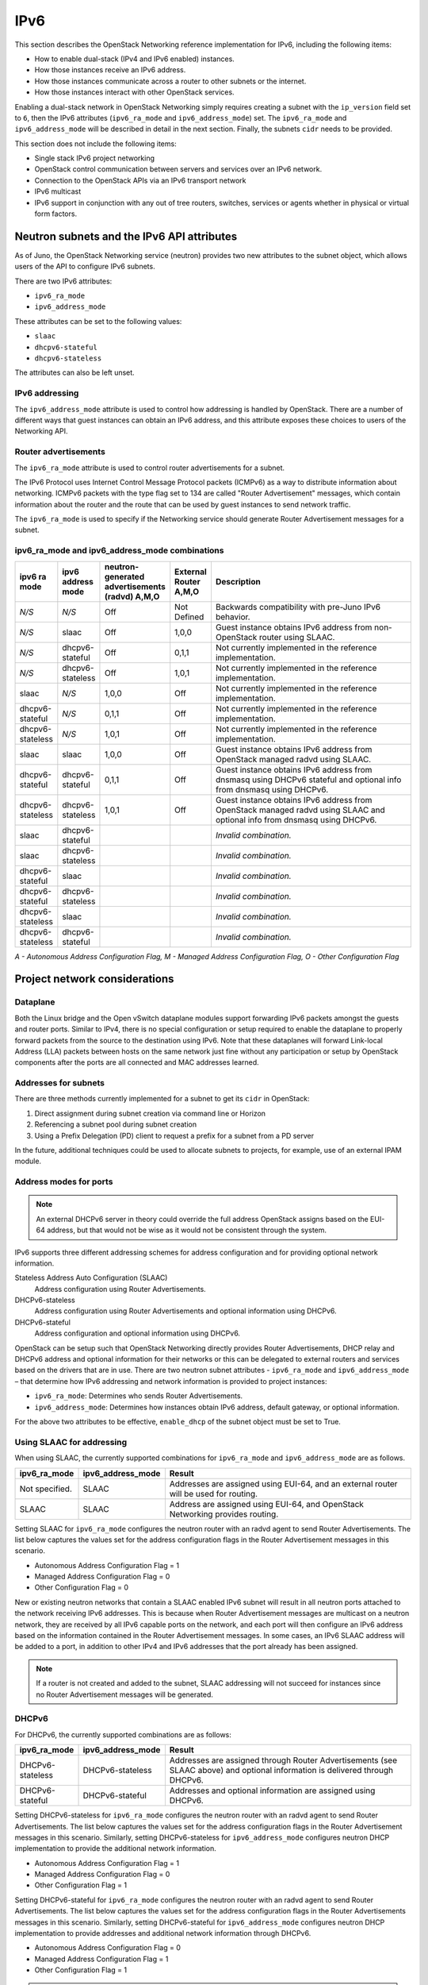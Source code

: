 .. _config-ipv6:

====
IPv6
====

This section describes the OpenStack Networking reference implementation
for IPv6, including the following items:

* How to enable dual-stack (IPv4 and IPv6 enabled) instances.
* How those instances receive an IPv6 address.
* How those instances communicate across a router to other subnets or
  the internet.
* How those instances interact with other OpenStack services.

Enabling a dual-stack network in OpenStack Networking simply requires
creating a subnet with the ``ip_version`` field set to ``6``, then the
IPv6 attributes (``ipv6_ra_mode`` and ``ipv6_address_mode``) set.  The
``ipv6_ra_mode`` and ``ipv6_address_mode`` will be described in detail in
the next section. Finally, the subnets ``cidr`` needs to be provided.

This section does not include the following items:

* Single stack IPv6 project networking
* OpenStack control communication between servers and services over an IPv6
  network.
* Connection to the OpenStack APIs via an IPv6 transport network
* IPv6 multicast
* IPv6 support in conjunction with any out of tree routers, switches, services
  or agents whether in physical or virtual form factors.

Neutron subnets and the IPv6 API attributes
~~~~~~~~~~~~~~~~~~~~~~~~~~~~~~~~~~~~~~~~~~~

As of Juno, the OpenStack Networking service (neutron) provides two
new attributes to the subnet object, which allows users of the API to
configure IPv6 subnets.

There are two IPv6 attributes:

* ``ipv6_ra_mode``
* ``ipv6_address_mode``

These attributes can be set to the following values:

* ``slaac``
* ``dhcpv6-stateful``
* ``dhcpv6-stateless``

The attributes can also be left unset.


IPv6 addressing
---------------

The ``ipv6_address_mode`` attribute is used to control how addressing is
handled by OpenStack. There are a number of different ways that guest
instances can obtain an IPv6 address, and this attribute exposes these
choices to users of the Networking API.


Router advertisements
---------------------

The ``ipv6_ra_mode`` attribute is used to control router
advertisements for a subnet.

The IPv6 Protocol uses Internet Control Message Protocol packets
(ICMPv6) as a way to distribute information about networking. ICMPv6
packets with the type flag set to 134 are called "Router
Advertisement" messages, which contain information about the router
and the route that can be used by guest instances to send network
traffic.

The ``ipv6_ra_mode`` is used to specify if the Networking service should
generate Router Advertisement messages for a subnet.

ipv6_ra_mode and ipv6_address_mode combinations
-----------------------------------------------

.. list-table::
   :header-rows: 1
   :widths: 10 10 10 10 60

   * - ipv6 ra mode
     - ipv6 address mode
     - neutron-generated advertisements (radvd) A,M,O
     - External Router A,M,O
     - Description
   * - *N/S*
     - *N/S*
     - Off
     - Not Defined
     - Backwards compatibility with pre-Juno IPv6 behavior.
   * - *N/S*
     - slaac
     - Off
     - 1,0,0
     - Guest instance obtains IPv6 address from non-OpenStack router using SLAAC.
   * - *N/S*
     - dhcpv6-stateful
     - Off
     - 0,1,1
     - Not currently implemented in the reference implementation.
   * - *N/S*
     - dhcpv6-stateless
     - Off
     - 1,0,1
     - Not currently implemented in the reference implementation.
   * - slaac
     - *N/S*
     - 1,0,0
     - Off
     - Not currently implemented in the reference implementation.
   * - dhcpv6-stateful
     - *N/S*
     - 0,1,1
     - Off
     - Not currently implemented in the reference implementation.
   * - dhcpv6-stateless
     - *N/S*
     - 1,0,1
     - Off
     - Not currently implemented in the reference implementation.
   * - slaac
     - slaac
     - 1,0,0
     - Off
     - Guest instance obtains IPv6 address from OpenStack managed radvd using SLAAC.
   * - dhcpv6-stateful
     - dhcpv6-stateful
     - 0,1,1
     - Off
     - Guest instance obtains IPv6 address from dnsmasq using DHCPv6
       stateful and optional info from dnsmasq using DHCPv6.
   * - dhcpv6-stateless
     - dhcpv6-stateless
     - 1,0,1
     - Off
     - Guest instance obtains IPv6 address from OpenStack managed
       radvd using SLAAC and optional info from dnsmasq using
       DHCPv6.
   * - slaac
     - dhcpv6-stateful
     -
     -
     - *Invalid combination.*
   * - slaac
     - dhcpv6-stateless
     -
     -
     - *Invalid combination.*
   * - dhcpv6-stateful
     - slaac
     -
     -
     - *Invalid combination.*
   * - dhcpv6-stateful
     - dhcpv6-stateless
     -
     -
     - *Invalid combination.*
   * - dhcpv6-stateless
     - slaac
     -
     -
     - *Invalid combination.*
   * - dhcpv6-stateless
     - dhcpv6-stateful
     -
     -
     - *Invalid combination.*

*A - Autonomous Address Configuration Flag,*
*M - Managed Address Configuration Flag,*
*O - Other Configuration Flag*

Project network considerations
~~~~~~~~~~~~~~~~~~~~~~~~~~~~~~

Dataplane
---------

Both the Linux bridge and the Open vSwitch dataplane modules support
forwarding IPv6
packets amongst the guests and router ports. Similar to IPv4, there is no
special configuration or setup required to enable the dataplane to properly
forward packets from the source to the destination using IPv6. Note that these
dataplanes will forward Link-local Address (LLA) packets between hosts on the
same network just fine without any participation or setup by OpenStack
components after the ports are all connected and MAC addresses learned.

Addresses for subnets
---------------------

There are three methods currently implemented for a subnet to get its
``cidr`` in OpenStack:

#. Direct assignment during subnet creation via command line or Horizon
#. Referencing a subnet pool during subnet creation
#. Using a Prefix Delegation (PD) client to request a prefix for a
   subnet from a PD server

In the future, additional techniques could be used to allocate subnets
to projects, for example, use of an external IPAM module.

Address modes for ports
-----------------------

.. note::

   An external DHCPv6 server in theory could override the full
   address OpenStack assigns based on the EUI-64 address, but that
   would not be wise as it would not be consistent through the system.

IPv6 supports three different addressing schemes for address configuration and
for providing optional network information.

Stateless Address Auto Configuration (SLAAC)
  Address configuration using Router Advertisements.

DHCPv6-stateless
  Address configuration using Router Advertisements and optional information
  using DHCPv6.

DHCPv6-stateful
  Address configuration and optional information using DHCPv6.

OpenStack can be setup such that OpenStack Networking directly
provides Router Advertisements, DHCP
relay and DHCPv6 address and optional information for their networks
or this can be delegated to external routers and services based on the
drivers that are in use. There are two neutron subnet attributes -
``ipv6_ra_mode`` and ``ipv6_address_mode`` – that determine how IPv6
addressing and network information is provided to project instances:

* ``ipv6_ra_mode``: Determines who sends Router Advertisements.
* ``ipv6_address_mode``: Determines how instances obtain IPv6 address,
  default gateway, or optional information.

For the above two attributes to be effective, ``enable_dhcp`` of the
subnet object must be set to True.

Using SLAAC for addressing
--------------------------

When using SLAAC, the currently supported combinations for ``ipv6_ra_mode`` and
``ipv6_address_mode`` are as follows.

.. list-table::
   :header-rows: 1
   :widths: 10 10 50

   * - ipv6_ra_mode
     - ipv6_address_mode
     - Result
   * - Not specified.
     - SLAAC
     - Addresses are assigned using EUI-64, and an external router
       will be used for routing.
   * - SLAAC
     - SLAAC
     - Address are assigned using EUI-64, and OpenStack Networking
       provides routing.

Setting SLAAC for ``ipv6_ra_mode`` configures the neutron
router with an radvd agent to send Router Advertisements. The list below
captures the values set for the address configuration flags in the Router
Advertisement messages in this scenario.

* Autonomous Address Configuration Flag = 1
* Managed Address Configuration Flag = 0
* Other Configuration Flag = 0

New or existing neutron networks that contain a SLAAC enabled IPv6 subnet will
result in all neutron ports attached to the network receiving IPv6 addresses.
This is because when Router Advertisement messages are multicast on a
neutron network, they are received by all IPv6 capable ports on the network,
and each port will then configure an IPv6 address based on the
information contained in the Router Advertisement messages. In some cases, an
IPv6 SLAAC address will be added to a port, in addition to other IPv4 and IPv6
addresses that the port already has been assigned.

.. note::

    If a router is not created and added to the subnet, SLAAC addressing will
    not succeed for instances since no Router Advertisement messages will
    be generated.

DHCPv6
------

For DHCPv6, the currently supported combinations are as
follows:

.. list-table::
   :header-rows: 1
   :widths: 10 10 50

   * - ipv6_ra_mode
     - ipv6_address_mode
     - Result
   * - DHCPv6-stateless
     - DHCPv6-stateless
     - Addresses are assigned through Router Advertisements (see SLAAC above)
       and optional information is delivered through DHCPv6.
   * - DHCPv6-stateful
     - DHCPv6-stateful
     - Addresses and optional information are assigned using DHCPv6.

Setting DHCPv6-stateless for ``ipv6_ra_mode`` configures the neutron
router with an radvd agent to send Router Advertisements. The list below
captures the values set for the address configuration flags in the Router
Advertisement messages in this scenario. Similarly, setting DHCPv6-stateless for
``ipv6_address_mode`` configures neutron DHCP implementation to provide
the additional network information.

* Autonomous Address Configuration Flag = 1
* Managed Address Configuration Flag = 0
* Other Configuration Flag = 1

Setting DHCPv6-stateful for ``ipv6_ra_mode`` configures the neutron
router with an radvd agent to send Router Advertisements. The list below
captures the values set for the address configuration flags in the Router
Advertisements messages in this scenario. Similarly, setting DHCPv6-stateful for
``ipv6_address_mode`` configures neutron DHCP implementation to provide
addresses and additional network information through DHCPv6.

* Autonomous Address Configuration Flag = 0
* Managed Address Configuration Flag = 1
* Other Configuration Flag = 1

.. note::

    If a router is not created and added to the subnet, DHCPv6 addressing will
    not succeed for instances since no Router Advertisement messages will
    be generated.

Router support
~~~~~~~~~~~~~~

The behavior of the neutron router for IPv6 is different than for IPv4 in
a few ways.

Internal router ports, that act as default gateway ports for a network, will
share a common port for all IPv6 subnets associated with the network. This
implies that there will be an IPv6 internal router interface with multiple
IPv6 addresses from each of the IPv6 subnets associated with the network and a
separate IPv4 internal router interface for the IPv4 subnet. On the other
hand, external router ports are allowed to have a dual-stack configuration
with both an IPv4 and an IPv6 address assigned to them.

Neutron project networks that are assigned Global Unicast Address (GUA)
prefixes and addresses don't require NAT on the neutron router external gateway
port to access the outside world. As a consequence of the lack of NAT the
external router port doesn't require a GUA to send and receive to the external
networks. This implies a GUA IPv6 subnet prefix is not necessarily needed for
the neutron external network. By default, a IPv6 LLA associated with the
external gateway port can be used for routing purposes. To handle this
scenario, the implementation of router-gateway-set API in neutron has been
modified so that an IPv6 subnet is not required for the external network that
is associated with the neutron router. The LLA address of the upstream router
can be learned in two ways.

#. In the absence of an upstream Router Advertisement message, the
   ``ipv6_gateway`` flag can be set
   with the external router gateway LLA in the neutron L3 agent configuration
   file. This also requires that no subnet is associated with that port.
#. The upstream router can send a Router Advertisement and the neutron router
   will automatically learn the next-hop LLA, provided again that no subnet is
   assigned and the ``ipv6_gateway`` flag is not set.

Effectively the ``ipv6_gateway`` flag takes precedence over a Router
Advertisements that is received from the upstream router. If it is desired to
use a GUA next hop that is accomplished by allocating a subnet to the external
router port and assigning the upstream routers GUA address as the
gateway for the subnet.

.. note::

   It should be possible for projects to communicate with each other
   on an isolated network (a network without a router port) using LLA
   with little to no participation on the part of OpenStack. The authors
   of this section have not proven that to be true for all scenarios.

.. note::

   When using the neutron L3 agent in a configuration where it is
   auto-configuring an IPv6 address via SLAAC, and the agent is
   learning its default IPv6 route from the ICMPv6 Router Advertisement,
   it may be necessary to set the
   ``net.ipv6.conf.<physical_interface>.accept_ra`` sysctl to the
   value ``2`` in order for routing to function correctly.
   For a more detailed description, please see the `bug <https://bugs.launchpad.net/neutron/+bug/1616282>`__.


Neutron's Distributed Router feature and IPv6
---------------------------------------------

IPv6 does work when the Distributed Virtual Router functionality is enabled,
but all ingress/egress traffic is via the centralized router (hence, not
distributed). More work is required to fully enable this functionality.


Advanced services
~~~~~~~~~~~~~~~~~

VPNaaS
------

VPNaaS supports IPv6, but support in Kilo and prior releases will have
some bugs that may limit how it can be used. More thorough and
complete testing and bug fixing is being done as part of the Liberty
release. IPv6-based VPN-as-a-Service is configured similar to the IPv4
configuration. Either or both the ``peer_address`` and the
``peer_cidr`` can specified as an IPv6 address. The choice of
addressing modes and router modes described above should not impact
support.

NAT & Floating IPs
------------------

At the current time OpenStack Networking does not provide any facility
to support any flavor of NAT with IPv6. Unlike IPv4 there is no
current embedded support for floating IPs with IPv6. It is assumed
that the IPv6 addressing amongst the projects is using GUAs with no
overlap across the projects.

Security considerations
~~~~~~~~~~~~~~~~~~~~~~~

For more information about security considerations, see the ``Security groups``
section in
:doc:`intro-os-networking`.

Configuring interfaces of the guest
-----------------------------------

OpenStack currently doesn't support the Privacy Extensions defined by RFC 4941,
or the Opaque Identifier generation methods defined in RFC 7217. The interface
identifier and DUID used must be directly derived from the MAC address
as described in RFC 2373. The compute instances must not be set up to utilize
either of these methods when generating their interface identifier, or
they might not be able to communicate properly on the network. For example,
in Linux guests, these are controlled via these two ``sysctl`` variables:

- ``net.ipv6.conf.*.use_tempaddr`` (Privacy Extensions)

This allows the use of non-changing interface identifiers for IPv6 addresses
according to RFC3041 semantics. It should be disabled (zero) so that stateless
addresses are constructed using a stable, EUI64-based value.

- ``net.ipv6.conf.*.addr_gen_mode``

This defines how link-local and auto-configured IPv6 addresses are
generated. It should be set to zero (default) so that IPv6
addresses are generated using an EUI64-based value.

.. note::

   Support for ``addr_gen_mode`` was added in kernel version 4.11.


Other types of guests might have similar configuration options, please
consult your distribution documentation for more information.

There are no provisions for an IPv6-based metadata service similar to what is
provided for IPv4. In the case of dual-stacked guests though it is always
possible to use the IPv4 metadata service instead. IPv6-only guests will have
to use another method for metadata injection such as using a configuration
drive, which is described in the Nova documentation on
`config-drive <https://docs.openstack.org/nova/latest/user/config-drive.html>`__.

Unlike IPv4, the MTU of a given network can be conveyed in both the Router
Advertisement messages sent by the router, as well as in DHCP messages.

OpenStack control & management network considerations
~~~~~~~~~~~~~~~~~~~~~~~~~~~~~~~~~~~~~~~~~~~~~~~~~~~~~

As of the Kilo release, considerable effort has gone in to ensuring
the project network can handle dual stack IPv6 and IPv4 transport
across the variety of configurations described above. OpenStack control
network can be run in a dual stack configuration and OpenStack API
endpoints can be accessed via an IPv6 network. At this time, Open vSwitch
(OVS) tunnel types - STT, VXLAN, GRE, support both IPv4 and IPv6 endpoints.


Prefix delegation
~~~~~~~~~~~~~~~~~

.. warning::

   This feature is experimental with low test coverage, and the Dibbler client
   which is used for this feature is no longer maintained. For details see:
   https://github.com/tomaszmrugalski/dibbler#project-status

From the Liberty release onwards, OpenStack Networking supports IPv6 prefix
delegation. This section describes the configuration and workflow steps
necessary to use IPv6 prefix delegation to provide automatic allocation of
subnet CIDRs. This allows you as the OpenStack administrator to rely on an
external (to the OpenStack Networking service) DHCPv6 server to manage your
project network prefixes.

.. note::

   Prefix delegation became available in the Liberty release, it is
   not available in the Kilo release. HA and DVR routers
   are not currently supported by this feature.

Configuring OpenStack Networking for prefix delegation
------------------------------------------------------

To enable prefix delegation, edit the ``/etc/neutron/neutron.conf`` file.

.. code-block:: console

   ipv6_pd_enabled = True

.. note::

   If you are not using the default dibbler-based driver for prefix
   delegation, then you also need to set the driver in
   ``/etc/neutron/neutron.conf``:

   .. code-block:: console

      pd_dhcp_driver = <class path to driver>

   Drivers other than the default one may require extra configuration.

This tells OpenStack Networking to use the prefix delegation mechanism for
subnet allocation when the user does not provide a CIDR or subnet pool id when
creating a subnet.

Requirements
------------

To use this feature, you need a prefix delegation capable DHCPv6 server that is
reachable from your OpenStack Networking node(s). This could be software
running on the OpenStack Networking node(s) or elsewhere, or a physical router.
For the purposes of this guide we are using the open-source DHCPv6 server,
Dibbler. Dibbler is available in many Linux package managers, or from source at
`tomaszmrugalski/dibbler <https://github.com/tomaszmrugalski/dibbler>`_.

When using the reference implementation of the OpenStack Networking prefix
delegation driver, Dibbler must also be installed on your OpenStack Networking
node(s) to serve as a DHCPv6 client. Version 1.0.1 or higher is required.

This guide assumes that you are running a Dibbler server on the network node
where the external network bridge exists. If you already have a prefix
delegation capable DHCPv6 server in place, then you can skip the following
section.

Configuring the Dibbler server
------------------------------

After installing Dibbler, edit the ``/etc/dibbler/server.conf`` file:

.. code-block:: none

    script "/var/lib/dibbler/pd-server.sh"

    iface "br-ex" {
        pd-class {
            pd-pool 2001:db8:2222::/48
            pd-length 64
        }
    }

The options used in the configuration file above are:

- ``script``
  Points to a script to be run when a prefix is delegated or
  released. This is only needed if you want instances on your
  subnets to have external network access. More on this below.
- ``iface``
  The name of the network interface on which to listen for
  prefix delegation messages.
- ``pd-pool``
  The larger prefix from which you want your delegated
  prefixes to come. The example given is sufficient if you do
  not need external network access, otherwise a unique
  globally routable prefix is necessary.
- ``pd-length``
  The length that delegated prefixes will be. This must be
  64 to work with the current OpenStack Networking reference implementation.

To provide external network access to your instances, your Dibbler server also
needs to create new routes for each delegated prefix. This is done using the
script file named in the config file above. Edit the
``/var/lib/dibbler/pd-server.sh`` file:

.. code-block:: bash

   if [ "$PREFIX1" != "" ]; then
       if [ "$1" == "add" ]; then
           sudo ip -6 route add ${PREFIX1}/64 via $REMOTE_ADDR dev $IFACE
       fi
       if [ "$1" == "delete" ]; then
           sudo ip -6 route del ${PREFIX1}/64 via $REMOTE_ADDR dev $IFACE
       fi
   fi

The variables used in the script file above are:

- ``$PREFIX1``
  The prefix being added/deleted by the Dibbler server.
- ``$1``
  The operation being performed.
- ``$REMOTE_ADDR``
  The IP address of the requesting Dibbler client.
- ``$IFACE``
  The network interface upon which the request was received.

The above is all you need in this scenario, but more information on
installing, configuring, and running Dibbler is available in the Dibbler user
guide, at `Dibbler – a portable DHCPv6
<http://klub.com.pl/dhcpv6/doc/dibbler-user.pdf>`_.

To start your Dibbler server, run:

.. code-block:: console

   # dibbler-server run

Or to run in headless mode:

.. code-block:: console

   # dibbler-server start

When using DevStack, it is important to start your server after the
``stack.sh`` script has finished to ensure that the required network
interfaces have been created.

User workflow
-------------

First, create a network and IPv6 subnet:

.. code-block:: console

   $ openstack network create ipv6-pd
   +---------------------------+--------------------------------------+
   | Field                     | Value                                |
   +---------------------------+--------------------------------------+
   | admin_state_up            | UP                                   |
   | availability_zone_hints   |                                      |
   | availability_zones        |                                      |
   | created_at                | 2017-01-25T19:26:01Z                 |
   | description               |                                      |
   | headers                   |                                      |
   | id                        | 4b782725-6abe-4a2d-b061-763def1bb029 |
   | ipv4_address_scope        | None                                 |
   | ipv6_address_scope        | None                                 |
   | mtu                       | 1450                                 |
   | name                      | ipv6-pd                              |
   | port_security_enabled     | True                                 |
   | project_id                | 61b7eba037fd41f29cfba757c010faff     |
   | provider:network_type     | vxlan                                |
   | provider:physical_network | None                                 |
   | provider:segmentation_id  | 46                                   |
   | revision_number           | 3                                    |
   | router:external           | Internal                             |
   | shared                    | False                                |
   | status                    | ACTIVE                               |
   | subnets                   |                                      |
   | tags                      | []                                   |
   | updated_at                | 2017-01-25T19:26:01Z                 |
   +---------------------------+--------------------------------------+

   $ openstack subnet create --ip-version 6 --ipv6-ra-mode slaac \
   --ipv6-address-mode slaac --use-default-subnet-pool \
   --network ipv6-pd ipv6-pd-1
   +------------------------+--------------------------------------+
   | Field                  | Value                                |
   +------------------------+--------------------------------------+
   | allocation_pools       | ::2-::ffff:ffff:ffff:ffff            |
   | cidr                   | ::/64                                |
   | created_at             | 2017-01-25T19:31:53Z                 |
   | description            |                                      |
   | dns_nameservers        |                                      |
   | enable_dhcp            | True                                 |
   | gateway_ip             | ::1                                  |
   | headers                |                                      |
   | host_routes            |                                      |
   | id                     | 1319510d-c92c-4532-bf5d-8bcf3da761a1 |
   | ip_version             | 6                                    |
   | ipv6_address_mode      | slaac                                |
   | ipv6_ra_mode           | slaac                                |
   | name                   | ipv6-pd-1                            |
   | network_id             | 4b782725-6abe-4a2d-b061-763def1bb029 |
   | project_id             | 61b7eba037fd41f29cfba757c010faff     |
   | revision_number        | 2                                    |
   | service_types          |                                      |
   | subnetpool_id          | prefix_delegation                    |
   | tags                   | []                                   |
   | updated_at             | 2017-01-25T19:31:53Z                 |
   | use_default_subnetpool | True                                 |
   +------------------------+--------------------------------------+

The subnet is initially created with a temporary CIDR before one can be
assigned by prefix delegation. Any number of subnets with this temporary CIDR
can exist without raising an overlap error. The subnetpool_id is automatically
set to ``prefix_delegation``.

To trigger the prefix delegation process, create a router interface between
this subnet and a router with an active interface on the external network:

.. code-block:: console

    $ openstack router add subnet router1 ipv6-pd-1

The prefix delegation mechanism then sends a request via the external network
to your prefix delegation server, which replies with the delegated prefix. The
subnet is then updated with the new prefix, including issuing new IP addresses
to all ports:

.. code-block:: console

    $ openstack subnet show ipv6-pd-1
    +-------------------+--------------------------------------+
    | Field             | Value                                |
    +-------------------+--------------------------------------+
    | allocation_pools  | 2001:db8:2222:6977::2-2001:db8:2222: |
    |                   | 6977:ffff:ffff:ffff:ffff             |
    | cidr              | 2001:db8:2222:6977::/64              |
    | created_at        | 2017-01-25T19:31:53Z                 |
    | description       |                                      |
    | dns_nameservers   |                                      |
    | enable_dhcp       | True                                 |
    | gateway_ip        | 2001:db8:2222:6977::1                |
    | host_routes       |                                      |
    | id                | 1319510d-c92c-4532-bf5d-8bcf3da761a1 |
    | ip_version        | 6                                    |
    | ipv6_address_mode | slaac                                |
    | ipv6_ra_mode      | slaac                                |
    | name              | ipv6-pd-1                            |
    | network_id        | 4b782725-6abe-4a2d-b061-763def1bb029 |
    | project_id        | 61b7eba037fd41f29cfba757c010faff     |
    | revision_number   | 4                                    |
    | service_types     |                                      |
    | subnetpool_id     | prefix_delegation                    |
    | tags              | []                                   |
    | updated_at        | 2017-01-25T19:35:26Z                 |
    +-------------------+--------------------------------------+


If the prefix delegation server is configured to delegate globally routable
prefixes and setup routes, then any instance with a port on this subnet should
now have external network access.

Deleting the router interface causes the subnet to be reverted to the temporary
CIDR, and all ports have their IPs updated. Prefix leases are released and
renewed automatically as necessary.

References
----------

The following presentation from the Barcelona Summit provides a great guide for
setting up IPv6 with OpenStack: `Deploying IPv6 in OpenStack Environments
<https://www.youtube.com/watch?v=j5hy11YlSOU>`_.
